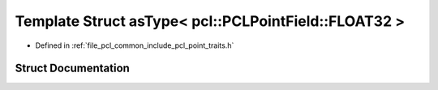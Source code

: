 .. _exhale_struct_structpcl_1_1traits_1_1as_type_3_01pcl_1_1_p_c_l_point_field_1_1_f_l_o_a_t32_01_4:

Template Struct asType< pcl::PCLPointField::FLOAT32 >
=====================================================

- Defined in :ref:`file_pcl_common_include_pcl_point_traits.h`


Struct Documentation
--------------------


.. doxygenstruct:: pcl::traits::asType< pcl::PCLPointField::FLOAT32 >
   :members:
   :protected-members:
   :undoc-members: